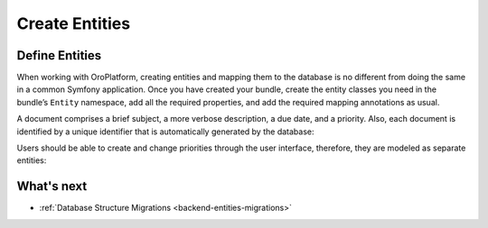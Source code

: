 .. _create-entities:

Create Entities
===============

Define Entities
---------------

When working with OroPlatform, creating entities and mapping them to the database is no different from doing the same in a common Symfony application. Once you have created your bundle, create the entity classes you need in the bundle’s ``Entity`` namespace, add all the required properties, and add the required mapping annotations as usual.

A document comprises a brief subject, a more verbose description, a due date, and a priority. Also, each document is identified by a unique identifier that is automatically generated by the database:

.. code-block:: php
   :caption: src/Acme/Bundle/DemoBundle/Entity/Document.php

    namespace Acme\Bundle\DemoBundle\Entity;

    use Doctrine\ORM\Mapping as ORM;

    /**
     * ORM Entity Document.
     */
    #[ORM\Entity]
    #[ORM\Table(name: 'acme_demo_document')]
    class Document
    {
       #[ORM\Id]
       #[ORM\GeneratedValue]
       #[ORM\Column(type: 'integer')]
       private $id;

       #[ORM\Column(
           name: 'subject',
           type: 'string',
           length: 255,
           nullable: false
       )]
       private $subject;

       #[ORM\Column(
           name: 'description',
           type: 'string',
           length: 255,
           nullable: false
       )]
       private $description;

       #[ORM\Column(
           name: 'due_date',
           type: 'datetime',
           nullable: true
       )]
       private $dueDate;

       #[ORM\ManyToOne(targetEntity: 'Acme\Bundle\DemoBundle\Entity\Priority')]
       #[ORM\JoinColumn(name: 'priority_id', nullable: true, onDelete: 'SET NULL')]
       private $priority;

       public function getId(): ?int
       {
           return $this->id;
       }

       public function getSubject(): ?string
       {
           return $this->subject;
       }

       public function setSubject(string $subject): self
       {
           $this->subject = $subject;

           return $this;
       }

       public function getDescription(): ?string
       {
           return $this->description;
       }

       public function setDescription(string $description): self
       {
           $this->description = $description;

           return $this;
       }

       public function getDueDate(): ?\DateTimeInterface
       {
           return $this->dueDate;
       }

       public function setDueDate(?\DateTimeInterface $dueDate): self
       {
           $this->dueDate = $dueDate;

           return $this;
       }

       public function getPriority(): ?Priority
       {
           return $this->priority;
       }

       public function setPriority(?Priority $priority): self
       {
           $this->priority = $priority;

           return $this;
       }
   }

Users should be able to create and change priorities through the user interface, therefore, they are modeled as separate entities:

.. code-block:: php
   :caption: src/Acme/Bundle/DemoBundle/Entity/Priority.php

    namespace Acme\Bundle\DemoBundle\Entity;

    use Doctrine\ORM\Mapping as ORM;

    /**
     * ORM Entity Priority.
     */
    #[ORM\Entity]
    #[ORM\Table(name: 'acme_demo_priority')]
    class Priority
    {
       #[ORM\Id]
       #[ORM\GeneratedValue]
       #[ORM\Column(type: 'integer')]
       private $id;

       #[ORM\Column(
          name: 'label',
          type: 'string',
          length: 255,
          nullable: false
       )]
       private $label;

       public function getId(): ?int
       {
         return $this->id;
       }

       public function getLabel(): ?string
       {
         return $this->label;
       }

       public function setLabel(string $label): self
       {
         $this->label = $label;

         return $this;
       }
    }

What's next
-----------

* :ref:`Database Structure Migrations <backend-entities-migrations>`
